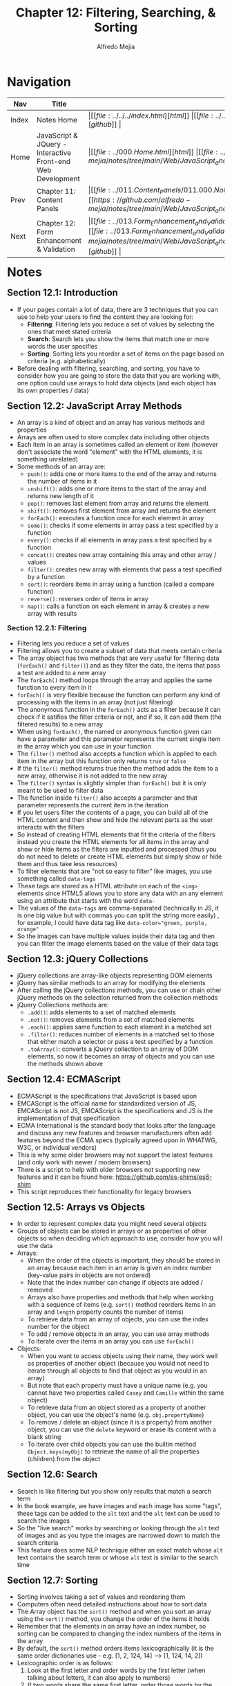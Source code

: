 #+title: Chapter 12: Filtering, Searching, & Sorting
#+author: Alfredo Mejia
#+options: num:nil html-postamble:nil
#+html_head: <link rel="stylesheet" type="text/css" href="https://cdn.jsdelivr.net/npm/bulma@1.0.4/css/bulma.min.css" /> <style>body {margin: 5%} h1,h2,h3,h4,h5,h6 {margin-top: 3%} .content ul:not(:first-child) {margin-top: 0.25em}}</style>

* Navigation
| Nav   | Title                                                       | Links                                   |
|-------+-------------------------------------------------------------+-----------------------------------------|
| Index | Notes Home                                                  | \vert [[file:../../../index.html][html]] \vert [[file:../../../index.org][org]] \vert [[https://github.com/alfredo-mejia/notes/tree/main][github]] \vert |
| Home  | JavaScript & JQuery - Interactive Front-end Web Development | \vert [[file:../000.Home.html][html]] \vert [[file:../000.Home.org][org]] \vert [[https://github.com/alfredo-mejia/notes/tree/main/Web/JavaScript_and_JQuery_Interactive_Frontend_Web_Development][github]] \vert |
| Prev  | Chapter 11: Content Panels                                  | \vert [[file:../011.Content_Panels/011.000.Notes.html][html]] \vert [[file:../011.Content_Panels/011.000.Notes.org][org]] \vert [[https://github.com/alfredo-mejia/notes/tree/main/Web/JavaScript_and_JQuery_Interactive_Frontend_Web_Development/011.Content_Panels][github]] \vert |
| Next  | Chapter 12: Form Enhancement & Validation                   | \vert [[file:../013.Form_Enhancement_and_Validation/013.000.Notes.html][html]] \vert [[file:../013.Form_Enhancement_and_Validation/013.000.Notes.org][org]] \vert [[https://github.com/alfredo-mejia/notes/tree/main/Web/JavaScript_and_JQuery_Interactive_Frontend_Web_Development/013.Form_Enhancement_and_Validation][github]] \vert |

* Notes

** Section 12.1: Introduction
   - If your pages contain a lot of data, there are 3 techniques that you can use to help your users to find the content they are looking for:
     - *Filtering*: Filtering lets you reduce a set of values by selecting the ones that meet stated criteria
     - *Search*: Search lets you show the items that match one or more words the user specifies
     - *Sorting*: Sorting lets you reorder a set of items on the page based on criteria (e.g. alphabetically)
   - Before dealing with filtering, searching, and sorting, you have to consider how you are going to store the data that you are working with, one option could use arrays to hold data objects (and each object has its own properties / data)

** Section 12.2: JavaScript Array Methods
   - An array is a kind of object and an array has various methods and properties
   - Arrays are often used to store complex data including other objects
   - Each item in an array is sometimes called an element or item (however don't associate the word "element" with the HTML elements, it is something unrelated)
   - Some methods of an array are:
     - ~push()~: adds one or more items to the end of the array and returns the number of items in it
     - ~unshift()~: adds one or more items to the start of the array and returns new length of it
     - ~pop()~: removes last element from array and returns the element
     - ~shift()~: removes first element from array and returns the element
     - ~forEach()~: executes a function once for each element in array
     - ~some()~: checks if some elements in array pass a test specified by a function
     - ~every()~: checks if all elements in array pass a test specified by a function
     - ~concat()~: creates new array containing this array and other array / values
     - ~filter()~: creates new array with elements that pass a test specified by a function
     - ~sort()~: reorders items in array using a function (called a compare function)
     - ~reverse()~: reverses order of items in array
     - ~map()~: calls a function on each element in array & creates a new array with results

*** Section 12.2.1: Filtering
    - Filtering lets you reduce a set of values
    - Filtering allows you to create a subset of data that meets certain criteria
    - The array object has two methods that are very useful for filtering data (~forEach()~ and ~filter()~) and as they filter the data, the items that pass a test are added to a new array
    - The ~forEach()~ method loops through the array and applies the same function to every item in it
    - ~forEach()~ is very flexible because the function can perform any kind of processing with the items in an array (not just filtering)
    - The anonymous function in the ~forEach()~ acts as a filter because it can check if it satifies the filter criteria or not, and if so, it can add them (the filtered results) to a new array
    - When using ~forEach()~, the named or anonymous function given can have a parameter and this parameter represents the current single item in the array which you can use in your function
    - The ~filter()~ method also accepts a function which is applied to each item in the array but this function only returns ~true~ or ~false~
    - If the ~filter()~ method returns true then the method adds the item to a new array, otherwise it is not added to the new array
    - The ~filter()~ syntax is slightly simpler than ~forEach()~ but it is only meant to be used to filter data
    - The function inside ~filter()~ also accepts a parameter and that parameter represents the current item in the iteration
    - If you let users filter the contents of a page, you can build all of the HTML content and then show and hide the relevant parts as the user interacts with the filters
    - So instead of creating HTML elements that fit the criteria of the filters instead you create the HTML elements for all items in the array and show or hide items as the filters are inputted and processed (thus you do not need to delete or create HTML elements but simply show or hide them and thus take less resources)
    - To filter elements that are "not so easy to filter" like images, you use something called ~data-tags~
    - These tags are stored as a HTML attribute on each of the ~<img>~ elements since HTML5 allows you to store any data with an any element using an attribute that starts with the word ~data-~
    - The values of the ~data-tags~ are comma-separated (technically in JS, it is one big value but with commas you can split the string more easily) , for example, I could have data tag like ~data-color="green, purple, orange"~
    - So the images can have multiple values inside their data tag and then you can filter the image elements based on the value of their data tags
      
** Section 12.3: jQuery Collections
   - jQuery collections are array-like objects representing DOM elements
   - jQuery has similar methods to an array for modifying the elements
   - After calling the jQuery collections methods, you can use or chain other jQuery methods on the selection returned from the collection methods
   - jQuery Collections methods are:
     - ~.add()~: adds elements to a set of matched elements
     - ~.not()~: removes elements from a set of matched elements
     - ~.each()~: applies same function to each element in a matched set
     - ~.filter()~: reduces number of elements in a matched set to those that either match a selector or pass a test specified by a function
     - ~.toArray()~: converts a jQuery collection to an array of DOM elements, so now it becomes an array of objects and you can use the methods shown above

** Section 12.4: ECMAScript
   - ECMAScript is the specifications that JavaScript is based upon
   - EMCAScript is the official name for standardized version of JS, EMCAScript is not JS, EMCAScript is the specifications and JS is the implementation of that specification
   - ECMA International is the standard body that looks after the language and discuss any new features and browser manufacturers often add features beyond the ECMA specs (typically agreed upon in WHATWG, W3C, or individual vendors)
   - This is why some older browsers may not support the latest features (and only work with newer / modern browsers)
   - There is a script to help with older browsers not supporting new features and it can be found here: https://github.com/es-shims/es6-shim
   - This script reproduces their functionality for legacy browsers

** Section 12.5: Arrays vs Objects
   - In order to represent complex data you might need several objects
   - Groups of objects can be stored in arrays or as properties of other objects so when deciding which approach to use, consider how you will use the data
   - Arrays:
     - When the order of the objects is important, they should be stored in an array because each item in an array is given an index number (key-value pairs in objects are not ordered)
     - Note that the index number can change if objects are added / removed
     - Arrays also have properties and methods that help when working with a sequence of items (e.g. ~sort()~ method reorders items in an array and ~length~ property counts the number of items)
     - To retrieve data from an array of objects, you can use the index number for the object
     - To add / remove objects in an array, you can use array methods
     - To iterate over the items in an array you can use ~forEach()~
   - Objects:
     - When you want to access objects using their name, they work well as properties of another object (because you would not need to iterate through all objects to find that object as you would in an array)
     - But note that each property must have a unique name (e.g. you cannot have two properties called ~Casey~ and ~Camille~ within the same object)
     - To retrieve data from an object stored as a property of another object, you can use the object's name (e.g. ~obj.propertyName~)
     - To remove / delete an object (since it is a property) from another object, you can use the ~delete~ keyword or erase its content with a blank string
     - To iterate over child objects you can use the builtin method ~Object.keys(myObj)~ to retrieve the name of all the properties (children) from the object

** Section 12.6: Search
   - Search is like filtering but you show only results that match a search term
   - In the book example, we have images and each image has some "tags", these tags can be added to the ~alt~ text and the ~alt~ text can be used to search the images
   - So the "live search" works by searching or looking through the ~alt~ text of images and as you type the images are narrowed down to match the search criteria
   - This feature does some NLP technique either an exact match whose ~alt~ text contains the search term or whose ~alt~ text is similar to the search time

** Section 12.7: Sorting
   - Sorting involves taking a set of values and reordering them
   - Computers often need detailed instructions about how to sort data
   - The Array object has the ~sort()~ method and when you sort an array using the ~sort()~ method, you change the order of the items it holds
   - Remember that the elements in an array have an index number, so sorting can be compared to changing the index numbers of the items in the array
   - By default, the ~sort()~ method orders items lexicographically (it is the same order dictionaries use - e.g. [1, 2, 124, 14] --> [1, 124, 14, 2])
   - Lexicographic order is as follows:
     1. Look at the first letter and order words by the first letter (when talking about letters, it can also apply to numbers)
     2. If two words share the same first letter, order those words by the second letter
     3. If two words share the same first two letters, order those words by the third letter, etc.
   - To sort items in a different way, you can write a compare function
     - The compare function compares two values at a time and returns a number
     - The number it returns is then used to rearrange the items in the array
     - The ~sort()~ method only ever compares two values at a time and it determines whether value ~a~ should appear before or after value ~b~
     - Because only two values are compared at a time, the ~sort()~ method may need to compare each value in the array with several other values in the array
     - ~sort()~ can have an anonymous or a named function as a parameter and this function is called a compare function and it lets you create rules to determine whether value ~a~ should come before or after value ~b~
     - A compare function should return a number and that number indicates which of the two items should come first
     - The ~sort()~ method will determine which values it needs to compare to ensure the array is ordered correctly, you just have to write the compare function so that it returns a number that reflects the order in which you want items to appear
     - *Less than zero*: This indicates that it should show ~a~ before ~b~
     - *Equal to zero*: Indicates that the items should remain in the same order
     - *Greater than zero*: Indicates that it should show ~b~ before ~a~

*** Section 12.7.1: How Sorting Works
    - The actual sorting algorithm depends on the browser's implementation (the JS engine)
    - The only thing we have control is the condition of which the sorting algorithm uses to determine if a value comes before or after another value or stays in the same position (since the sorting algorithm compares two values at a time)
    - However, the actual sorting algorithm (how it selects the two values in the array to compare) depends on the browser's implementation
    - The algorithm can vary per browser and per data type of the values in the array, but some algorithms include: QuickSort, Introsort, MergeSort, SelectionSort, AVLSort, and Timsort
    - These algorithms are used to sort the items while using your compare function to compare two values and determine keep the same position or put one value before the other

*** Section 12.7.2: Sorting Dates
    - Dates need to be converted into a ~Date~ object so that they can then be compared using ~<~ and ~>~ operators
    - If the dates are held as strings then the compare function needs to create a ~Date~ object from the string so that the two dates can be compared using the ~<~ and ~>~ operators
    - Once they have been converted into a ~Date~ object, JS stores the date as the number of milliseconds since the 1st January 1970
    - With the date stored as a number, two dates can be compared in the same way that numbers are compared

*** Section 12.7.3: Sorting a Table
    - Each row of the table can be stored in an array
    - When users click on a heading, it triggers an anonymous function to sort the contents of the array which contains the table rows
    - The rows are sorted in ascending / descending order using the data in that column of which the heading was clicked
    - Clicking the same header again will toggle between ascending / descending order based on the column data of which the heading was clicked
    - Each column can contain different types of data compared to other columns
    - The type of data can be specified in the HTML ~<th>~ element using a data tag
    - Each type of data needs a different compare function
    - The comapre function will also only use the column of which it was clicked on, for example, let's say we have a 2D array, or an array of objects, where the object represents the row and the array is the array of rows
    - Whenever we click on a column header, we will use a compare function that only uses the property of the object that corresponds to the column clicked because we are trying to sort based on the column that was clicked and no other column
    - If another column was clicked then we will only use the property since we only want to sort the objects based on that column, the whole array will be sorted by only using certain properties of the object based on the column clicked

** Section 12.8: Chapter Exercise
   - For this chapter exercise, we will get the "Average Interest Rates on U.S Securities" from the U.S Treasury using their API
   - [[https://fiscaldata.treasury.gov/datasets/average-interest-rates-treasury-securities/average-interest-rates-on-u-s-treasury-securities][Here]] is the documentation of the API
   - The data will be shown in a tabluar form
   - Each row will show the average interest rates on a monthly basis on some type of security
   - The average interest rates will be shown on marketable securities such as Treasury Bills, Notes, Bonds, etc. and non-marketable securities such as domestic series, foreign series, etc.
   - Each row will have a record date, a security type description (marketable vs. non-marketable), a security description (treasury bils, bonds, domestic series, etc.) and average interest rate amount
   - The table will have filters to filter the rows by either marketable or non-marketable and / or the type of security such as treasury bills, bonds, etc.
   - In addition to the filters, the table will be able sort the rows by date (record date), alphabetically (for the securities), and numerically (for the interest rates)
   - Finally, the user would be able to search for a specific security, date, or interest rate
   - The filters, sorting, and searching mechanisms can be used all together, separately or a combination of each

*** Section 12.8.1: Completing Chapter Exercise (!UPDATE!)
    - After completing the chapter exericse I realized that a "small" chapter exercise can have a lot of features to it
    - I wanted to implement sorting, filters, visibility, and table navigation buttons
    - Each button needs their own event listeners and be able to manage state
    - For example, whenever you add or remove a filter the number of rows change
    - At first I was trying to take my time and add comments and test cases but I soon realized it was taking much longer than expected
    - So I rushed the project and there may be some small bugs from edge cases but for the most part I think the small web app works well
    - The code can definitely be improved but I learned a lot while building this website
    - I used a lot of skills learned from the HTML book and this book as well

** Section 12.9: Summary
   - Arrays are commonly used to store a set of objects
   - Arrays have helpful methods that allow you to add, remove, filter, and sort the items they contain
   - Filtering lets you remove items and only show a subset of them based on a selected criteria
   - Filters often rely on custom functions to check whether items match your criteria
   - Search lets you filter based upon data the user enters
   - Sorting allows you to reorder the items in an array
   - If you want to control the order in which items are sorted, you can use a compare function
   - To support older browsers, you can use a shim script (a script that has the new JS features that have not been or will not be implemented in older browsers but modern browsers have improved at supporting modern web standards)
   
* Keywords
| Term      | Definition                                                                                                  |
|-----------+-------------------------------------------------------------------------------------------------------------|
| Sorting   | The process of arranging items in a specific order                                                          |
| Filtering | The process of selectively extracting or hiding specific data from a larger set based on a certain criteria |

* Questions
  - *Q*: What are HTML data tags?
         - Data tags are custom and arbitrary attributes that can be directly embeded into HTML elements
	 - For example: ~<h1 data-custom-name="value"></element>~
	 - All custom data attributes must begin with the ~data-~ prefix (this ensures they do not conflict with any standard HTML attributes)
	 - Following the ~data-~ prefix, you can use any valid custom name, often using hyphens to separate words
	 - The attribute can hold any string value
	 - Then using JS, you can access ~data-*~ attributes using the ~dataset~ property of an HTML element, which provides a convenient way to work with these attributes in a camelCase format
	 - Data tags allow for custom attributes in HTML elements

  - *Q*: What is sorting by lexicographically?
         - Sorting lexicographically (lexical order or dictionary order) involves arranging elements (strings, words, or sequences of numbers) based on character by character comparison similar to how words are ordered in a dictionary
	 - Elements are compared from left to right, character by character, at corresponding positions
	 - Example sorting: [1, 2, 10] -> [1, 10, 2]

  - *Q*: How does QickSort work?
         - You have an array
	 1. Choose a pivot by selecting an element from the array as the pivot (first, last, random, middle, etc.)
	 2. Rearrange the array so that all elements smaller than the pivot are to its left and all elements greater than the pivot are to its right (one iteration is complete)
	 3. Recursively sort the subarrays applying the same process to the subarray left of the pivot and the subarray to the right of the pivot
	 4. The recursion stops when the subarray has zero or one element

  - *Q*: How does Introsort work?
         - 

  - *Q*: How does MergeSort work?

  - *Q*: How does SelectionSort work?

  - *Q*: How does AVLSort work?

  - *Q*: How does Timsort work?

* Summary
